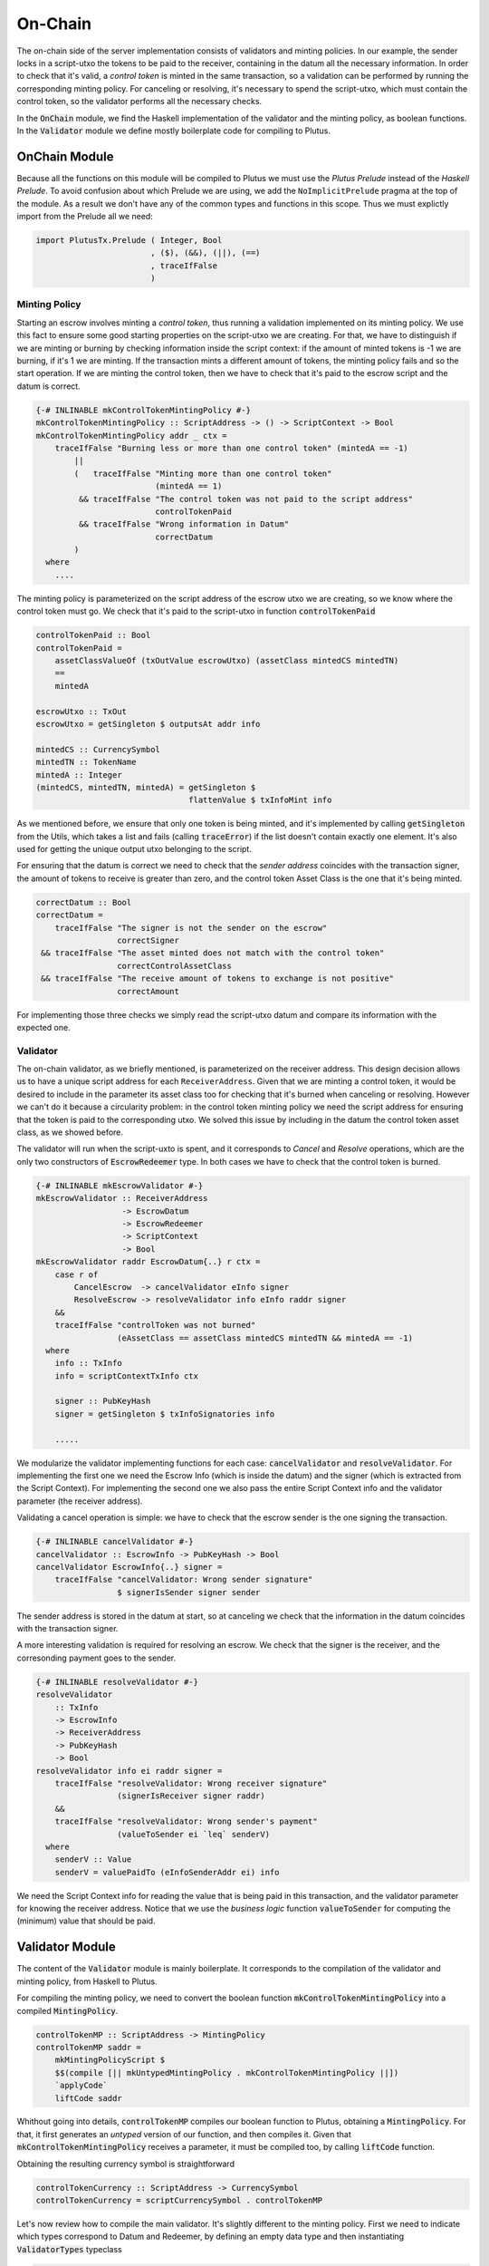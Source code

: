 On-Chain
========

The on-chain side of the server implementation consists of validators and minting policies.
In our example, the sender locks in a script-utxo the tokens to be paid to the
receiver, containing in the datum all the necessary information. In order to check
that it's valid, a `control token` is minted in the same transaction,
so a validation can be performed by running the corresponding minting policy.
For canceling or resolving, it's necessary to spend the script-utxo, which must
contain the control token, so the validator performs all the necessary checks.

In the :code:`OnChain` module, we find the Haskell implementation of the 
validator and the minting policy, as boolean functions.
In the :code:`Validator` module we define mostly boilerplate code for compiling to Plutus.

OnChain Module
--------------

Because all the functions on this module will be compiled to Plutus we must
use the *Plutus Prelude* instead of the *Haskell Prelude*. To avoid confusion about
which Prelude we are using, we add the ``NoImplicitPrelude`` pragma at the top of
the module. As a result we don't have any of the common types and functions in this
scope. Thus we must explictly import from the Prelude all we need:

.. code:: Haskell

   import PlutusTx.Prelude ( Integer, Bool
                           , ($), (&&), (||), (==)
                           , traceIfFalse
                           )

Minting Policy
~~~~~~~~~~~~~~

Starting an escrow involves minting a *control token*, thus running a validation
implemented on its minting policy. We use this
fact to ensure some good starting properties on the script-utxo we are creating.
For that, we have to distinguish if we are minting or burning by checking 
information inside the script context: if the amount of minted tokens is -1 we
are burning, if it's 1 we are minting. If the transaction mints a different amount
of tokens, the minting policy fails and so the start operation.
If we are minting the control token, then we have to check that it's paid to the
escrow script and the datum is correct.


.. code:: Haskell

   {-# INLINABLE mkControlTokenMintingPolicy #-}
   mkControlTokenMintingPolicy :: ScriptAddress -> () -> ScriptContext -> Bool
   mkControlTokenMintingPolicy addr _ ctx =
       traceIfFalse "Burning less or more than one control token" (mintedA == -1)
           ||
           (   traceIfFalse "Minting more than one control token"
                            (mintedA == 1)
            && traceIfFalse "The control token was not paid to the script address"
                            controlTokenPaid
            && traceIfFalse "Wrong information in Datum"
                            correctDatum
           )
     where
       ....

The minting policy is parameterized on the script address of the escrow utxo we are
creating, so we know where the control token must go. We check that it's paid
to the script-utxo in function :code:`controlTokenPaid`

.. code:: Haskell

      controlTokenPaid :: Bool
      controlTokenPaid =
          assetClassValueOf (txOutValue escrowUtxo) (assetClass mintedCS mintedTN)
          ==
          mintedA

      escrowUtxo :: TxOut
      escrowUtxo = getSingleton $ outputsAt addr info

      mintedCS :: CurrencySymbol
      mintedTN :: TokenName
      mintedA :: Integer
      (mintedCS, mintedTN, mintedA) = getSingleton $
                                      flattenValue $ txInfoMint info
      

As we mentioned before, we ensure that only one token is being minted, and it's implemented
by calling :code:`getSingleton` from the Utils, which takes a list and fails (calling :code:`traceError`)
if the list doesn't contain exactly one element. It's also used for getting the unique
output utxo belonging to the script.

For ensuring that the datum is correct we need to check that the `sender address` coincides with
the transaction signer, the amount of tokens to receive is greater than zero, and the control
token Asset Class is the one that it's being minted.

.. code:: Haskell

      correctDatum :: Bool
      correctDatum =
          traceIfFalse "The signer is not the sender on the escrow"
                       correctSigner
       && traceIfFalse "The asset minted does not match with the control token"
                       correctControlAssetClass
       && traceIfFalse "The receive amount of tokens to exchange is not positive"
                       correctAmount

For implementing those three checks we simply read the script-utxo datum and
compare its information with the expected one.


Validator
~~~~~~~~~

The on-chain validator, as we briefly mentioned, is parameterized on the receiver
address. This design decision allows us to have a unique script address for each
``ReceiverAddress``. Given that we are minting a control token, it would be
desired to include in the parameter its asset class too for checking that it's burned
when canceling or resolving. However we can't do it because
a circularity problem: in the control token minting policy we need the script
address for ensuring that the token is paid to the corresponding utxo. We solved
this issue by including in the datum the control token asset class, as we showed before.

The validator will run when the script-uxto is spent, and it corresponds to `Cancel` and
`Resolve` operations, which are the only two constructors of :code:`EscrowRedeemer` type. In both
cases we have to check that the control token is burned.

.. code:: haskell

   {-# INLINABLE mkEscrowValidator #-}
   mkEscrowValidator :: ReceiverAddress
                     -> EscrowDatum
                     -> EscrowRedeemer
                     -> ScriptContext
                     -> Bool
   mkEscrowValidator raddr EscrowDatum{..} r ctx =
       case r of
           CancelEscrow  -> cancelValidator eInfo signer
           ResolveEscrow -> resolveValidator info eInfo raddr signer
       &&
       traceIfFalse "controlToken was not burned"
                    (eAssetClass == assetClass mintedCS mintedTN && mintedA == -1)
     where
       info :: TxInfo
       info = scriptContextTxInfo ctx

       signer :: PubKeyHash
       signer = getSingleton $ txInfoSignatories info

       .....


We modularize the validator implementing functions for each case:
:code:`cancelValidator` and :code:`resolveValidator`. For implementing the
first one we need the Escrow Info (which is inside the datum) and the signer
(which is extracted from the Script Context). For implementing the second one
we also pass the entire Script Context info and the validator parameter (the
receiver address).

      
Validating a cancel operation is simple: we have to check that the escrow sender
is the one signing the transaction. 

.. code:: haskell

   {-# INLINABLE cancelValidator #-}
   cancelValidator :: EscrowInfo -> PubKeyHash -> Bool
   cancelValidator EscrowInfo{..} signer =
       traceIfFalse "cancelValidator: Wrong sender signature"
                    $ signerIsSender signer sender

The sender address is stored in the datum at start, so at canceling we check that
the information in the datum coincides with the transaction signer.

A more interesting validation is required for resolving an escrow. We check that
the signer is the receiver, and
the corresonding payment goes to the sender.


.. code:: haskell

   {-# INLINABLE resolveValidator #-}
   resolveValidator
       :: TxInfo
       -> EscrowInfo
       -> ReceiverAddress
       -> PubKeyHash
       -> Bool
   resolveValidator info ei raddr signer =
       traceIfFalse "resolveValidator: Wrong receiver signature"
                    (signerIsReceiver signer raddr)
       &&
       traceIfFalse "resolveValidator: Wrong sender's payment"
                    (valueToSender ei `leq` senderV)
     where
       senderV :: Value
       senderV = valuePaidTo (eInfoSenderAddr ei) info

We need the Script Context info for reading the value that is being paid in
this transaction, and the validator parameter for knowing the receiver address.
Notice that we use the `business logic` function :code:`valueToSender` for
computing the (minimum) value that should be paid.

Validator Module
----------------

The content of the :code:`Validator` module is mainly boilerplate. It corresponds to the compilation
of the validator and minting policy, from Haskell to Plutus.

For compiling the minting policy, we need to convert the boolean function
:code:`mkControlTokenMintingPolicy` into a compiled :code:`MintingPolicy`.


.. code:: haskell

   controlTokenMP :: ScriptAddress -> MintingPolicy
   controlTokenMP saddr =
       mkMintingPolicyScript $
       $$(compile [|| mkUntypedMintingPolicy . mkControlTokenMintingPolicy ||])
       `applyCode`
       liftCode saddr

Whithout going into details, :code:`controlTokenMP` compiles our boolean function
to Plutus, obtaining a :code:`MintingPolicy`. For that, it first generates an `untyped` version
of our function, and then compiles it. Given that :code:`mkControlTokenMintingPolicy`
receives a parameter, it must be compiled too, by calling :code:`liftCode` function.

Obtaining the resulting currency symbol is straightforward

.. code:: haskell

   controlTokenCurrency :: ScriptAddress -> CurrencySymbol
   controlTokenCurrency = scriptCurrencySymbol . controlTokenMP


Let's now review how to compile the main validator. It's slightly different
to the minting policy. First we need to indicate which types correspond to
Datum and Redeemer, by defining an empty data type and then instantiating
:code:`ValidatorTypes` typeclass
   
.. code:: haskell

   data Escrowing
   instance ValidatorTypes Escrowing where
       type instance DatumType    Escrowing = EscrowDatum
       type instance RedeemerType Escrowing = EscrowRedeemer

Then we compile our boolean function :code:`mkEscrowValidator` to
a :code:`TypedValidator`

.. code:: haskell

   escrowInst :: ReceiverAddress -> TypedValidator Escrowing
   escrowInst raddr =
       mkTypedValidator @Escrowing
       ($$(compile [|| mkEscrowValidator ||])
           `applyCode`
           liftCode raddr
       )
       $$(compile [|| mkUntypedValidator @EscrowDatum @EscrowRedeemer ||])

Finally we obtain the :code:`Validator` and :code:`ScriptAddress`, that are needed
in the off-chain code for building the transactions

.. code:: haskell

   escrowValidator :: ReceiverAddress -> Validator
   escrowValidator = validatorScript . escrowInst

   escrowAddress :: ReceiverAddress -> ScriptAddress
   escrowAddress = mkValidatorAddress . escrowValidator


